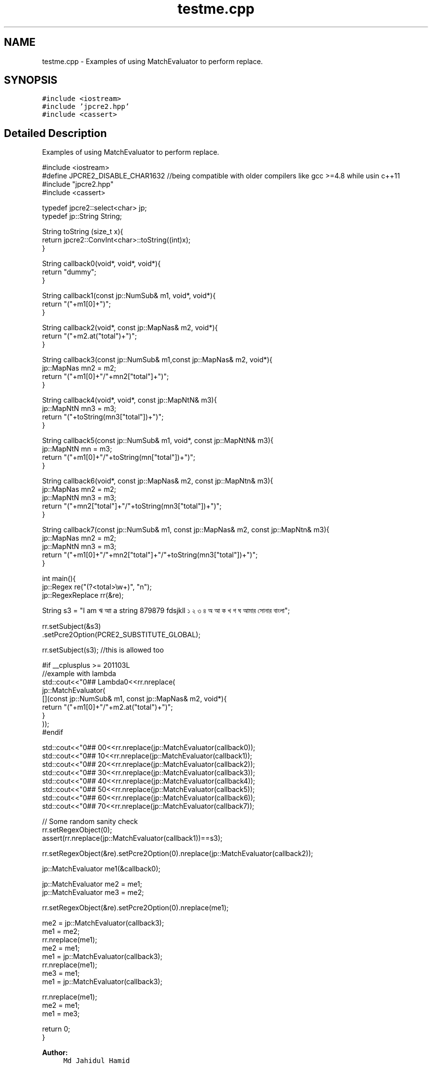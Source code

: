 .TH "testme.cpp" 3 "Wed Jan 25 2017" "Version 10.29.01" "JPCRE2" \" -*- nroff -*-
.ad l
.nh
.SH NAME
testme.cpp \- Examples of using MatchEvaluator to perform replace\&.  

.SH SYNOPSIS
.br
.PP
\fC#include <iostream>\fP
.br
\fC#include 'jpcre2\&.hpp'\fP
.br
\fC#include <cassert>\fP
.br

.SH "Detailed Description"
.PP 
Examples of using MatchEvaluator to perform replace\&. 


.PP
.nf

#include <iostream>
#define JPCRE2_DISABLE_CHAR1632 //being compatible with older compilers like gcc >=4\&.8 while usin c++11
#include "jpcre2\&.hpp"
#include <cassert>

typedef jpcre2::select<char> jp;
typedef jp::String String;

String toString (size_t x){
    return jpcre2::ConvInt<char>::toString((int)x);
}

String callback0(void*, void*, void*){
    return "dummy";
}

String callback1(const jp::NumSub& m1, void*, void*){
    return "("+m1[0]+")";
}

String callback2(void*, const jp::MapNas& m2, void*){
    return "("+m2\&.at("total")+")";
}

String callback3(const jp::NumSub& m1,const jp::MapNas& m2, void*){
    jp::MapNas mn2 = m2;
    return "("+m1[0]+"/"+mn2["total"]+")";
}

String callback4(void*, void*, const jp::MapNtN& m3){
    jp::MapNtN mn3 = m3;
    return "("+toString(mn3["total"])+")";
}

String callback5(const jp::NumSub& m1, void*, const jp::MapNtN& m3){
    jp::MapNtN mn = m3;
    return "("+m1[0]+"/"+toString(mn["total"])+")";
}

String callback6(void*, const jp::MapNas& m2, const jp::MapNtn& m3){
    jp::MapNas mn2 = m2;
    jp::MapNtN mn3 = m3;
    return "("+mn2["total"]+"/"+toString(mn3["total"])+")";
}

String callback7(const jp::NumSub& m1, const jp::MapNas& m2, const jp::MapNtn& m3){
    jp::MapNas mn2 = m2;
    jp::MapNtN mn3 = m3;
    return "("+m1[0]+"/"+mn2["total"]+"/"+toString(mn3["total"])+")";
}

int main(){
    jp::Regex re("(?<total>\\w+)", "n");
    jp::RegexReplace rr(&re);
    
    String s3 = "I am ঋ আা a string 879879 fdsjkll ১ ২ ৩ ৪ অ আ ক খ গ ঘ আমার সোনার বাংলা";
    
    
    rr\&.setSubject(&s3)
      \&.setPcre2Option(PCRE2_SUBSTITUTE_GLOBAL);
      
    rr\&.setSubject(s3); //this is allowed too
    
    #if __cplusplus >= 201103L
    //example with lambda
    std::cout<<"\n\n### Lambda\n"<<rr\&.nreplace(
                jp::MatchEvaluator(
                    [](const jp::NumSub& m1, const jp::MapNas& m2, void*){
                        return "("+m1[0]+"/"+m2\&.at("total")+")";
                    }
                ));
    #endif
    
    std::cout<<"\n\n### 0\n"<<rr\&.nreplace(jp::MatchEvaluator(callback0));
    std::cout<<"\n\n### 1\n"<<rr\&.nreplace(jp::MatchEvaluator(callback1));
    std::cout<<"\n\n### 2\n"<<rr\&.nreplace(jp::MatchEvaluator(callback2));
    std::cout<<"\n\n### 3\n"<<rr\&.nreplace(jp::MatchEvaluator(callback3));
    std::cout<<"\n\n### 4\n"<<rr\&.nreplace(jp::MatchEvaluator(callback4));
    std::cout<<"\n\n### 5\n"<<rr\&.nreplace(jp::MatchEvaluator(callback5));
    std::cout<<"\n\n### 6\n"<<rr\&.nreplace(jp::MatchEvaluator(callback6));
    std::cout<<"\n\n### 7\n"<<rr\&.nreplace(jp::MatchEvaluator(callback7));
    
    
    // Some random sanity check
    rr\&.setRegexObject(0);
    assert(rr\&.nreplace(jp::MatchEvaluator(callback1))==s3);
    
    rr\&.setRegexObject(&re)\&.setPcre2Option(0)\&.nreplace(jp::MatchEvaluator(callback2));
    
    

    jp::MatchEvaluator me1(&callback0);
    
    jp::MatchEvaluator me2 = me1;
    jp::MatchEvaluator me3 = me2;
    
    rr\&.setRegexObject(&re)\&.setPcre2Option(0)\&.nreplace(me1);
    
    
    me2 = jp::MatchEvaluator(callback3);
    me1 = me2;
    rr\&.nreplace(me1);
    me2 = me1;
    me1 = jp::MatchEvaluator(callback3);
    rr\&.nreplace(me1);
    me3 = me1;
    me1 = jp::MatchEvaluator(callback3);
    
    rr\&.nreplace(me1);
    me2 = me1;
    me1 = me3;

    return 0;
}

.fi
.PP
 
.PP
\fBAuthor:\fP
.RS 4
\fCMd Jahidul Hamid\fP 
.RE
.PP

.SH "Author"
.PP 
Generated automatically by Doxygen for JPCRE2 from the source code\&.
